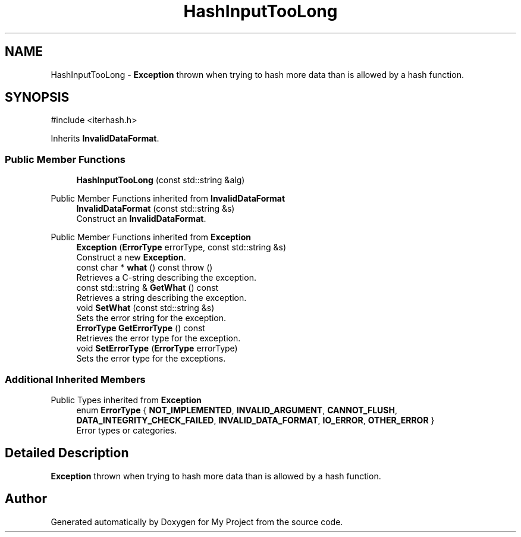 .TH "HashInputTooLong" 3 "My Project" \" -*- nroff -*-
.ad l
.nh
.SH NAME
HashInputTooLong \- \fBException\fP thrown when trying to hash more data than is allowed by a hash function\&.  

.SH SYNOPSIS
.br
.PP
.PP
\fR#include <iterhash\&.h>\fP
.PP
Inherits \fBInvalidDataFormat\fP\&.
.SS "Public Member Functions"

.in +1c
.ti -1c
.RI "\fBHashInputTooLong\fP (const std::string &alg)"
.br
.in -1c

Public Member Functions inherited from \fBInvalidDataFormat\fP
.in +1c
.ti -1c
.RI "\fBInvalidDataFormat\fP (const std::string &s)"
.br
.RI "Construct an \fBInvalidDataFormat\fP\&. "
.in -1c

Public Member Functions inherited from \fBException\fP
.in +1c
.ti -1c
.RI "\fBException\fP (\fBErrorType\fP errorType, const std::string &s)"
.br
.RI "Construct a new \fBException\fP\&. "
.ti -1c
.RI "const char * \fBwhat\fP () const  throw ()"
.br
.RI "Retrieves a C-string describing the exception\&. "
.ti -1c
.RI "const std::string & \fBGetWhat\fP () const"
.br
.RI "Retrieves a string describing the exception\&. "
.ti -1c
.RI "void \fBSetWhat\fP (const std::string &s)"
.br
.RI "Sets the error string for the exception\&. "
.ti -1c
.RI "\fBErrorType\fP \fBGetErrorType\fP () const"
.br
.RI "Retrieves the error type for the exception\&. "
.ti -1c
.RI "void \fBSetErrorType\fP (\fBErrorType\fP errorType)"
.br
.RI "Sets the error type for the exceptions\&. "
.in -1c
.SS "Additional Inherited Members"


Public Types inherited from \fBException\fP
.in +1c
.ti -1c
.RI "enum \fBErrorType\fP { \fBNOT_IMPLEMENTED\fP, \fBINVALID_ARGUMENT\fP, \fBCANNOT_FLUSH\fP, \fBDATA_INTEGRITY_CHECK_FAILED\fP, \fBINVALID_DATA_FORMAT\fP, \fBIO_ERROR\fP, \fBOTHER_ERROR\fP }"
.br
.RI "Error types or categories\&. "
.in -1c
.SH "Detailed Description"
.PP 
\fBException\fP thrown when trying to hash more data than is allowed by a hash function\&. 

.SH "Author"
.PP 
Generated automatically by Doxygen for My Project from the source code\&.
